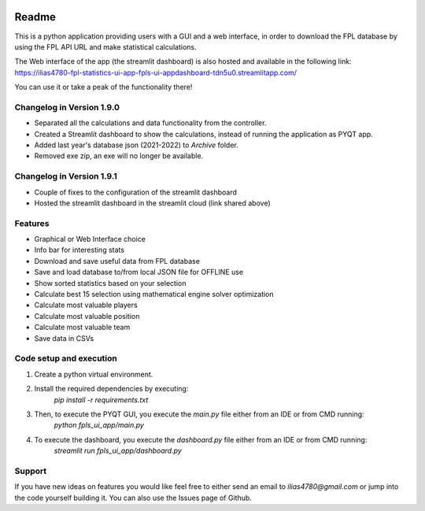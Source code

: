.. _Readme:

.. image:: https://readthedocs.org/projects/fpl-statistics-ui-app/badge/?version=latest
    :target: https://fpl-statistics-ui-app.readthedocs.io/en/latest/?badge=latest
    :alt: Documentation Status

Readme
=======

This is a python application providing users with a GUI and a web interface, in order to download
the FPL database by using the FPL API URL and make statistical calculations.

The Web interface of the app (the streamlit dashboard) is also hosted and available in the following link:
https://ilias4780-fpl-statistics-ui-app-fpls-ui-appdashboard-tdn5u0.streamlitapp.com/

You can use it or take a peak of the functionality there!

Changelog in Version 1.9.0
---------------------------
- Separated all the calculations and data functionality from the controller.
- Created a Streamlit dashboard to show the calculations, instead of running the application as PYQT app.
- Added last year's database json (2021-2022) to `Archive` folder.
- Removed exe zip, an exe will no longer be available.

Changelog in Version 1.9.1
---------------------------
- Couple of fixes to the configuration of the streamlit dashboard
- Hosted the streamlit dashboard in the streamlit cloud (link shared above)


Features
----------
- Graphical or Web Interface choice
- Info bar for interesting stats
- Download and save useful data from FPL database
- Save and load database to/from local JSON file for OFFLINE use
- Show sorted statistics based on your selection
- Calculate best 15 selection using mathematical engine solver optimization
- Calculate most valuable players
- Calculate most valuable position
- Calculate most valuable team
- Save data in CSVs


Code setup and execution
-------------------------
1. Create a python virtual environment.
2. Install the required dependencies by executing:
    `pip install -r requirements.txt`
3. Then, to execute the PYQT GUI, you execute the `main.py` file either from an IDE or from CMD running:
    `python fpls_ui_app/main.py`
4. To execute the dashboard, you execute the `dashboard.py` file either from an IDE or from CMD running:
    `streamlit run fpls_ui_app/dashboard.py`


Support
--------
If you have new ideas on features you would like feel free to either send an email to
`ilias4780@gmail.com` or jump into the code yourself building it. You can also use the Issues
page of Github.
